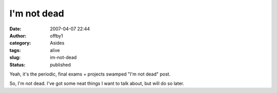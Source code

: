 I'm not dead
############
:date: 2007-04-07 22:44
:author: offby1
:category: Asides
:tags: alive
:slug: im-not-dead
:status: published

Yeah, it's the periodic, final exams + projects swamped "I'm not dead"
post.

So, I'm not dead. I've got some neat things I want to talk about, but
will do so later.
